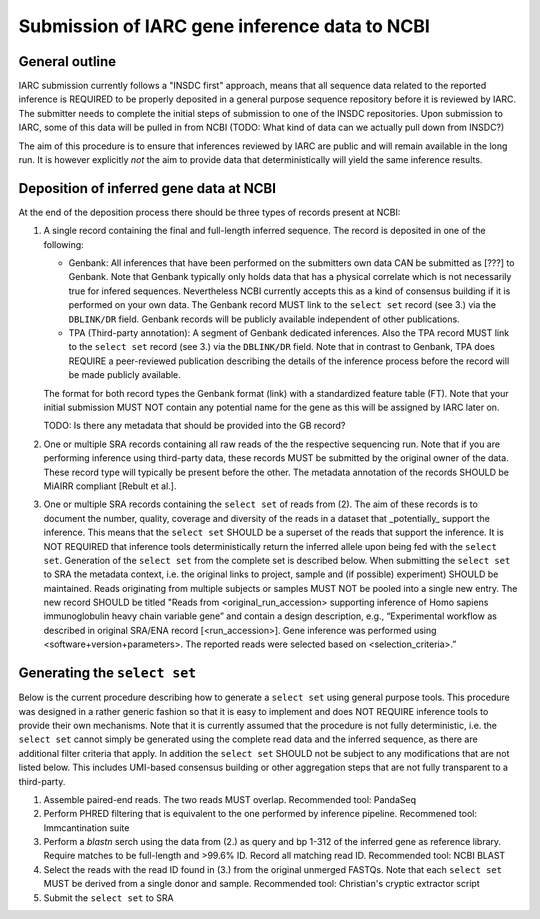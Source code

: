 Submission of IARC gene inference data to NCBI
==============================================

General outline
---------------

IARC submission currently follows a "INSDC first" approach, means that
all sequence data related to the reported inference is REQUIRED to be
properly deposited in a general purpose sequence repository before it is
reviewed by IARC. The submitter needs to complete the initial steps of
submission to one of the INSDC repositories. Upon submission to IARC,
some of this data will be pulled in from NCBI (TODO: What kind of data
can we actually pull down from INSDC?)

The aim of this procedure is to ensure that inferences reviewed by
IARC are public and will remain available in the long run. It is however
explicitly *not* the aim to provide data that deterministically will
yield the same inference results.


Deposition of inferred gene data at NCBI
----------------------------------------

At the end of the deposition process there should be three types of
records present at NCBI:

1. A single record containing the final and full-length inferred
   sequence. The record is deposited in one of the following:

   *  Genbank: All inferences that have been performed on the
      submitters own data CAN be submitted as [???] to Genbank. Note
      that Genbank typically only holds data that has a physical
      correlate which is not necessarily true for infered sequences.
      Nevertheless NCBI currently accepts this as a kind of consensus
      building if it is performed on your own data. The Genbank record
      MUST link to the ``select set`` record (see 3.) via the
      ``DBLINK/DR`` field. Genbank records will be publicly available
      independent of other publications.

   *  TPA (Third-party annotation): A segment of Genbank dedicated
      inferences. Also the TPA record MUST link to the ``select set``
      record (see 3.) via the ``DBLINK/DR`` field. Note that in contrast
      to Genbank, TPA does REQUIRE a peer-reviewed publication
      describing the details of the inference process before the record
      will be made publicly available.

   The format for both record types the Genbank format (link) with
   a standardized feature table (FT). Note that your initial submission
   MUST NOT contain any potential name for the gene as this will be
   assigned by IARC later on.

   TODO: Is there any metadata that should be provided into the GB
   record?

2. One or multiple SRA records containing all raw reads of the
   the respective sequencing run. Note that if you are performing
   inference using third-party data, these records MUST be submitted
   by the original owner of the data. These record type will typically
   be present before the other. The metadata annotation of the records
   SHOULD be MiAIRR compliant [Rebult et al.].

3. One or multiple SRA records containing the ``select set`` of reads
   from (2). The aim of these records is to document the number,
   quality, coverage and diversity of the reads in a dataset that
   _potentially_  support the inference. This means that the
   ``select set`` SHOULD be a superset of the reads that support the
   inference. It is NOT REQUIRED that inference tools deterministically
   return the inferred allele upon being fed with the ``select set``.
   Generation of the ``select set`` from the complete set is described
   below. When submitting the ``select set`` to SRA the metadata
   context, i.e. the original links to project, sample and
   (if possible) experiment) SHOULD be maintained. Reads originating
   from multiple subjects or samples MUST NOT be pooled into a single
   new entry. The new record SHOULD be titled "Reads from
   <original_run_accession> supporting inference of Homo sapiens
   immunoglobulin heavy chain variable gene” and contain a design
   description, e.g., “Experimental workflow as described in original
   SRA/ENA record [<run_accession>]. Gene inference was performed
   using <software+version+parameters>. The reported reads were
   selected based on <selection_criteria>.”


Generating the ``select set``
-----------------------------

Below is the current procedure describing how to generate a ``select
set`` using general purpose tools. This procedure was designed in a
rather generic fashion so that it is easy to implement and does NOT
REQUIRE inference tools to provide their own mechanisms. Note that it
is currently assumed that the procedure is not fully deterministic,
i.e. the ``select set`` cannot simply be generated using the complete
read data and the inferred sequence, as there are additional filter
criteria that apply. In addition the ``select set`` SHOULD not be
subject to any modifications that are not listed below. This includes
UMI-based consensus building or other aggregation steps that are not
fully transparent to a third-party.

1. Assemble paired-end reads. The two reads MUST overlap. Recommended
   tool: PandaSeq
2. Perform PHRED filtering that is equivalent to the one performed by 
   inference pipeline.	Recommened tool: Immcantination suite
3. Perform a `blastn` serch using the data from (2.) as query and bp
   1-312 of the inferred gene as reference library. Require matches to be
   full-length and >99.6% ID. Record all matching read ID. Recommended
   tool: NCBI BLAST
4. Select the reads with the read ID found in (3.) from the original
   unmerged FASTQs. Note that each ``select set`` MUST be derived from
   a single donor and sample. Recommended tool: Christian's cryptic
   extractor script
5. Submit the ``select set`` to SRA
